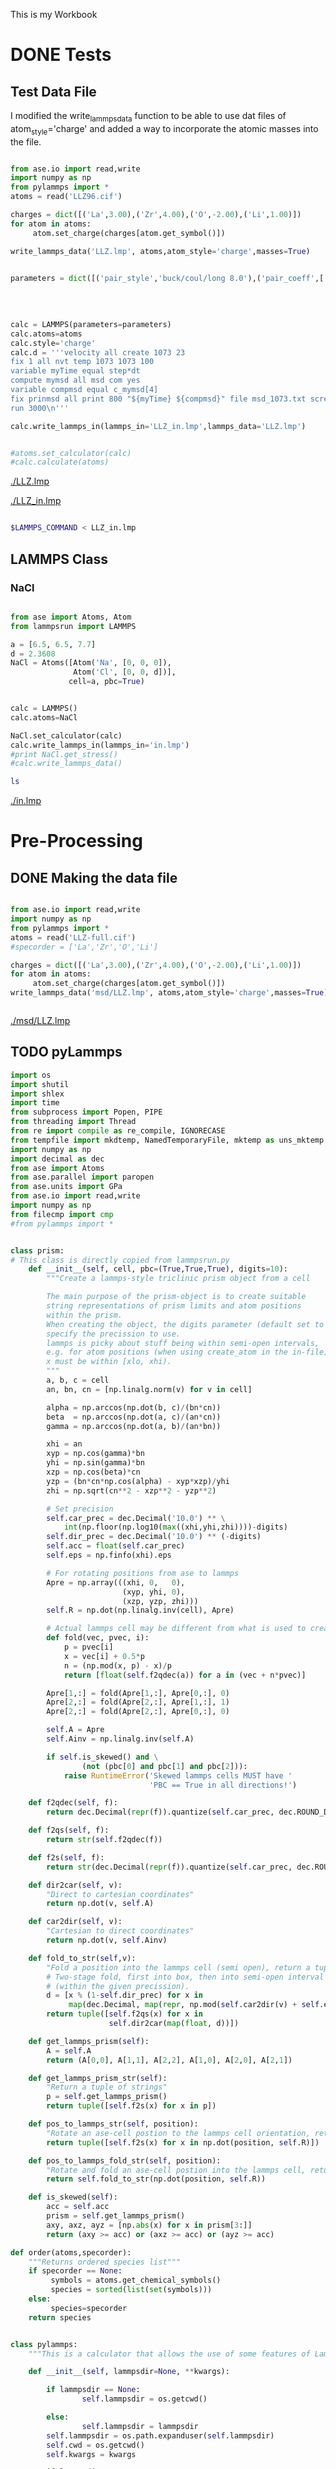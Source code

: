 This is my Workbook

* DONE Tests


** Test Data File
I modified the write_lammps_data function to be able to use dat files of atom_style='charge' and added a way to incorporate the atomic masses into the file.


#+BEGIN_SRC python

from ase.io import read,write
import numpy as np
from pylammps import *
atoms = read('LLZ96.cif')

charges = dict([('La',3.00),('Zr',4.00),('O',-2.00),('Li',1.00)])
for atom in atoms:
     atom.set_charge(charges[atom.get_symbol()])

write_lammps_data('LLZ.lmp', atoms,atom_style='charge',masses=True)


parameters = dict([('pair_style','buck/coul/long 8.0'),('pair_coeff',['* *     0.00  0.100000  0.000000',
                                                                      '1 3 5436.827  0.293900  0.000000',
                                                                      '2 3 7290.347  0.261000  0.000000',
                                                                      '3 3   25.410  0.693700 32.320000',
                                                                      '3 4  426.480  0.300000  0.000000'])])
calc = LAMMPS(parameters=parameters)
calc.atoms=atoms
calc.style='charge'
calc.d = '''velocity all create 1073 23
fix 1 all nvt temp 1073 1073 100
variable myTime equal step*dt
compute mymsd all msd com yes
variable compmsd equal c_mymsd[4]
fix prinmsd all print 800 "${myTime} ${compmsd}" file msd_1073.txt screen no
run 3000\n'''

calc.write_lammps_in(lammps_in='LLZ_in.lmp',lammps_data='LLZ.lmp')


#atoms.set_calculator(calc)
#calc.calculate(atoms)

#+END_SRC

#+RESULTS:

[[./LLZ.lmp]]

[[./LLZ_in.lmp]]

#+BEGIN_SRC sh

$LAMMPS_COMMAND < LLZ_in.lmp

#+END_SRC

#+RESULTS:

** LAMMPS Class
*** NaCl
#+BEGIN_SRC python

from ase import Atoms, Atom
from lammpsrun import LAMMPS

a = [6.5, 6.5, 7.7]
d = 2.3608
NaCl = Atoms([Atom('Na', [0, 0, 0]),
              Atom('Cl', [0, 0, d])],
             cell=a, pbc=True)


calc = LAMMPS()
calc.atoms=NaCl

NaCl.set_calculator(calc)
calc.write_lammps_in(lammps_in='in.lmp')
#print NaCl.get_stress()
#calc.write_lammps_data()
#+END_SRC

#+RESULTS:


#+BEGIN_SRC sh
ls

#+END_SRC

#+RESULTS:
#+begin_example
data-NaCl.lmp
in.lmp
lammpsrun.py
lammpsrun.pyc
LLZ-full.cif
LLZ-input.lmp
LLZ.lmp
NaCl.lmp
#tests.org#
tests.org
tmp
#+end_example

[[./in.lmp]]



* Pre-Processing

** DONE Making the data file
#+BEGIN_SRC python

from ase.io import read,write
import numpy as np
from pylammps import *
atoms = read('LLZ-full.cif')
#specorder = ['La','Zr','O','Li']

charges = dict([('La',3.00),('Zr',4.00),('O',-2.00),('Li',1.00)])
for atom in atoms:
     atom.set_charge(charges[atom.get_symbol()])
write_lammps_data('msd/LLZ.lmp', atoms,atom_style='charge',masses=True)


#+END_SRC

#+RESULTS:

[[./msd/LLZ.lmp]]


** TODO pyLammps

#+BEGIN_SRC python :tangle pyLammps.py
import os
import shutil
import shlex
import time
from subprocess import Popen, PIPE
from threading import Thread
from re import compile as re_compile, IGNORECASE
from tempfile import mkdtemp, NamedTemporaryFile, mktemp as uns_mktemp
import numpy as np
import decimal as dec
from ase import Atoms
from ase.parallel import paropen
from ase.units import GPa
from ase.io import read,write
import numpy as np
from filecmp import cmp
#from pylammps import *


class prism:
# This class is directly copied from lammpsrun.py
    def __init__(self, cell, pbc=(True,True,True), digits=10):
        """Create a lammps-style triclinic prism object from a cell

        The main purpose of the prism-object is to create suitable
        string representations of prism limits and atom positions
        within the prism.
        When creating the object, the digits parameter (default set to 10)
        specify the precission to use.
        lammps is picky about stuff being within semi-open intervals,
        e.g. for atom positions (when using create_atom in the in-file),
        x must be within [xlo, xhi).
        """
        a, b, c = cell
        an, bn, cn = [np.linalg.norm(v) for v in cell]

        alpha = np.arccos(np.dot(b, c)/(bn*cn))
        beta  = np.arccos(np.dot(a, c)/(an*cn))
        gamma = np.arccos(np.dot(a, b)/(an*bn))

        xhi = an
        xyp = np.cos(gamma)*bn
        yhi = np.sin(gamma)*bn
        xzp = np.cos(beta)*cn
        yzp = (bn*cn*np.cos(alpha) - xyp*xzp)/yhi
        zhi = np.sqrt(cn**2 - xzp**2 - yzp**2)

        # Set precision
        self.car_prec = dec.Decimal('10.0') ** \
            int(np.floor(np.log10(max((xhi,yhi,zhi))))-digits)
        self.dir_prec = dec.Decimal('10.0') ** (-digits)
        self.acc = float(self.car_prec)
        self.eps = np.finfo(xhi).eps

        # For rotating positions from ase to lammps
        Apre = np.array(((xhi, 0,   0),
                         (xyp, yhi, 0),
                         (xzp, yzp, zhi)))
        self.R = np.dot(np.linalg.inv(cell), Apre)

        # Actual lammps cell may be different from what is used to create R
        def fold(vec, pvec, i):
            p = pvec[i]
            x = vec[i] + 0.5*p
            n = (np.mod(x, p) - x)/p
            return [float(self.f2qdec(a)) for a in (vec + n*pvec)]

        Apre[1,:] = fold(Apre[1,:], Apre[0,:], 0)
        Apre[2,:] = fold(Apre[2,:], Apre[1,:], 1)
        Apre[2,:] = fold(Apre[2,:], Apre[0,:], 0)

        self.A = Apre
        self.Ainv = np.linalg.inv(self.A)

        if self.is_skewed() and \
                (not (pbc[0] and pbc[1] and pbc[2])):
            raise RuntimeError('Skewed lammps cells MUST have '
                               'PBC == True in all directions!')

    def f2qdec(self, f):
        return dec.Decimal(repr(f)).quantize(self.car_prec, dec.ROUND_DOWN)

    def f2qs(self, f):
        return str(self.f2qdec(f))

    def f2s(self, f):
        return str(dec.Decimal(repr(f)).quantize(self.car_prec, dec.ROUND_HALF_EVEN))

    def dir2car(self, v):
        "Direct to cartesian coordinates"
        return np.dot(v, self.A)

    def car2dir(self, v):
        "Cartesian to direct coordinates"
        return np.dot(v, self.Ainv)

    def fold_to_str(self,v):
        "Fold a position into the lammps cell (semi open), return a tuple of str"
        # Two-stage fold, first into box, then into semi-open interval
        # (within the given precission).
        d = [x % (1-self.dir_prec) for x in
             map(dec.Decimal, map(repr, np.mod(self.car2dir(v) + self.eps, 1.0)))]
        return tuple([self.f2qs(x) for x in
                      self.dir2car(map(float, d))])

    def get_lammps_prism(self):
        A = self.A
        return (A[0,0], A[1,1], A[2,2], A[1,0], A[2,0], A[2,1])

    def get_lammps_prism_str(self):
        "Return a tuple of strings"
        p = self.get_lammps_prism()
        return tuple([self.f2s(x) for x in p])

    def pos_to_lammps_str(self, position):
        "Rotate an ase-cell postion to the lammps cell orientation, return tuple of strs"
        return tuple([self.f2s(x) for x in np.dot(position, self.R)])

    def pos_to_lammps_fold_str(self, position):
        "Rotate and fold an ase-cell postion into the lammps cell, return tuple of strs"
        return self.fold_to_str(np.dot(position, self.R))

    def is_skewed(self):
        acc = self.acc
        prism = self.get_lammps_prism()
        axy, axz, ayz = [np.abs(x) for x in prism[3:]]
        return (axy >= acc) or (axz >= acc) or (ayz >= acc)

def order(atoms,specorder):
    """Returns ordered species list"""
    if specorder == None:
         symbols = atoms.get_chemical_symbols()
         species = sorted(list(set(symbols)))
    else:
         species=specorder
    return species


class pylammps:
    """This is a calculator that allows the use of some features of Lammps through ASE"""

    def __init__(self, lammpsdir=None, **kwargs):

        if lammpsdir == None:
                self.lammpsdir = os.getcwd()

        else:
                self.lammpsdir = lammpsdir
        self.lammpsdir = os.path.expanduser(self.lammpsdir)
        self.cwd = os.getcwd()
        self.kwargs = kwargs

        if lammpsdir == None:
                self.initialize(**self.kwargs)

    def __enter__(self):
        """
        On enter, make sure directory exists, create it if necessary,
        and change into the directory. Then return the calculator
        """
        # Make directory if it doesn't already exist
        if not os.path.isdir(self.lammpsdir):
            os.makedirs(self.lammpsdir)

        # Now change into new working dir
        os.chdir(self.lammpsdir)
        self.initialize(**self.kwargs)

        return self

    def __exit__(self, exc_type, exc_val, exc_tb):
        """
        on exit, change back to the original directory
        """

        os.chdir(self.cwd)
        return


    def initialize(self, atoms=None, **kwargs):
        '''We need an extra initialize since a lot of the things we need to do
        can only be done once we're inside the directory, which happens after
        the initial __init__'''

        # At this point, we want to determine the state of the directory to
        # TODO decide whether we need to start a new calculation, restart the calculation or read data

        self.write_lammps_in(**self.kwargs)
        self.write_lammps_data(**self.kwargs)
        return


    def calculate(self):
        """Generate necessary files in working directory and run QuantumEspresso

        The method first writes a [name].in file. Then it
        """
   #     if self.status == 'running':
   #         raise LammpsRunning('Running', os.getcwd())
   #     if (self.status == 'done'
   #         and self.converged == False):
   #         raise LammpsNotConverged('Not Converged', os.getcwd())

  #      if self.calculation_required(force=force):
  #          self.write_input()
        p = Popen(['$LAMMPS_COMMAND < ./input.lmp'],shell=True,stdout=PIPE,stderr=PIPE)
        self.status = 'running'
        return

    def write_lammps_in(self, atoms=None,lammps_in='input.lmp',lammps_data='data.lmp',specorder=None,run_type='MD',**kwargs):
        """Method which writes a LAMMPS in file with run parameters and settings."""

        parameters = kwargs
        if isinstance(lammps_in, str):
            f = paropen(lammps_in, 'w')
            close_in_file = True
        else:
            # Expect lammps_in to be a file-like object
            f = lammps_in
            close_in_file = False

        f.write('# (written by pyLammps)\n\n')

        pbc = atoms.get_pbc()
        if 'atom_style' in parameters:
            f.write('atom_style %s\n' %parameters['atom_style'])
        else:
            f.write('atom_syle atomic \n')
        f.write('units metal \n')
        if ('boundary' in parameters):
            f.write('boundary %s \n' % parameters['boundary'])
        else:
            f.write('boundary %c %c %c \n' % tuple('sp'[x] for x in pbc))

        f.write('read_data %s\n\n' % lammps_data)
        species = order(atoms,specorder)
        #Groups
        f.write('# Groups\n')
        for i,spec in enumerate(species):
            f.write('group {0} type {1}\n'.format(spec,i+1))

        # Write interaction stuff
        f.write('\n### interactions \n')
        if ( ('kspace_style' in parameters) and ('pair_style' in parameters) and ('pair_coeff' in parameters)):
            kspace_style = parameters['kspace_style']
            pair_style = parameters['pair_style']
            f.write('kspace_style %s \n' % kspace_style)
            f.write('pair_style %s \n' % pair_style)

            for pair_coeff in parameters['pair_coeff']:
                if pair_coeff[0] != '*':
                    pair_coeff[0] = species.index(pair_coeff[0])+1
                if pair_coeff[1] != '*':
                    pair_coeff[1] = species.index(pair_coeff[1])+1
                if pair_coeff[0] !='*' and pair_coeff[1]!='*':
                    if pair_coeff[0] > pair_coeff[1]:
                        pair_coeff[0], pair_coeff[1] = pair_coeff[1], pair_coeff[0]
                f.write('pair_coeff %s %s %s\n' % tuple(pair_coeff))

        else:
            # default parameters
            # that should always make the LAMMPS calculation run
            f.write('kspace_style	ewald  1.0e-5 \n')
            f.write('pair_style      buck/coul/long 8.0 \n')
            f.write('pair_coeff      * *     0.00  0.100000  0.000000 \n')

        if 'velocity' in parameters:
            f.write('\nvelocity %s \n' %parameters['velocity'])

        if 'fix' in parameters:
            f.write('\nfix %s \n' %parameters['fix'])
        else:
            if 'temp' in parameters:
                temp = parameters['temp']
            else:
                temp = 298
            if temp > 500:
                tdamp = 100
            else:
                tdamp = 40
            f.write('\nfix 1 all nvt temp {0} {0} {1}\n'.format(temp,tdamp))

        if run_type == 'MD' :
            f.write('compute msd all msd\n')
            for spec in species:
                f.write('compute msd{0} {0} msd\n'.format(spec))
            if 'thermo' in parameters:
                thermo = parameters['thermo']
            else:
                thermo = 100
                f.write('\nthermo {0}\n'.format(thermo))

            if 'thermo_style' in parameters:
                thermo_style = parameters['thermo_style']
            else:
                thermo_style = 'custom step time temp pe ke etotal press'

            f.write('thermo_style %s\n' % thermo_style)
            f.write('dump            1 all custom %s xyz.dat id type x y z\n' %thermo)
            f.write('dump            2 all custom %s velocity.dat id type vx vy vz\n' %thermo)
            f.write('dump            3 all custom %s forces.dat id type fx fy fz\n\n' %thermo)
            if 'dt' in parameters:
                dt = parameters['dt']
                f.write('timestep %s' %dt)
            # writing variables to print mean square displacements
            f.write('variable t equal step*dt\n')
            f.write('variable msd_tot equal c_msd[4]\n')
            f.write('fix tot_msd all print %s  "${t}    ${msd_tot}" file total.msd screen no \n' %thermo)
            for spec in species:
                f.write('variable msd_{0} equal c_msd{0}[4]\n'.format(spec))
                f.write('fix {0}_msd all print {1} "${{t}}    ${{msd_{0}}}" file {0}.msd screen no \n'.format(spec,thermo))
            if 'run' in parameters:
                run = parameters['run']
            else:
                run = 10000
            f.write('\nrun %s\n\n' %run)


        f.write('# END')

        if close_in_file:
            f.close()


    def write_lammps_data(self, lammps_data='data.lmp', atoms=None, specorder=None,atom_style='atomic', masses=True, **kwargs):
        """Method which writes atomic structure data to a LAMMPS data file."""


        if isinstance(lammps_data, str):
            f = paropen(lammps_data, 'w')
            close_file = True
        else:
            # Presume fileobj acts like a fileobj
            f = lammps_data
            close_file = False

        if isinstance(atoms, list):
            if len(atoms) > 1:
                raise ValueError('Can only write one configuration to a lammps data file!')
            atoms = atoms[0]
        formula = atoms.get_chemical_formula()
        f.write(f.name + ' (written by ASE) \n')
        f.write('# Formula: %s\n' % formula)
        symbols = atoms.get_chemical_symbols()
        initial_charges=atoms.get_initial_charges()

        species = order(atoms, specorder)

        for i, spec in enumerate(species):
            f.write('# %d %s\n' % (i+1, spec))
        n_atoms = len(symbols)
        f.write('%d \t atoms \n' % n_atoms)
        n_atom_types = len(species)
        f.write('%d  atom types\n' % n_atom_types)

        p = prism(atoms.get_cell())

        xhi, yhi, zhi, xy, xz, yz = p.get_lammps_prism_str()

        f.write('0.0 %s  xlo xhi\n' % xhi)
        f.write('0.0 %s  ylo yhi\n' % yhi)
        f.write('0.0 %s  zlo zhi\n' % zhi)

        if p.is_skewed():
            f.write('%s %s %s  xy xz yz\n' % (xy, xz, yz))
        f.write('\n\n')

        f.write('Atoms \n\n')
        for i, r in enumerate(map(p.pos_to_lammps_str,
                              atoms.get_positions())):
            s = species.index(symbols[i]) + 1
            if atom_style == 'charge':
                q = initial_charges[i]
                f.write('%6d %3d  %6s   %16s %16s %16s\n' % ((i+1, s, q)+tuple(r)))
            else:
                f.write('%6d %3d %16s %16s %16s\n' % ((i+1, s)+tuple(r)))

        if masses == True:
            d = dict(list(set(zip(atoms.get_chemical_symbols(),atoms.get_masses()))))
            f.write('\n\n')
            f.write('Masses\n\n')
            for i,spec in enumerate(species):
                f.write('%d %s\n' %(i+1, d[spec]))
        if close_file:
            f.close()



#+END_SRC

#+RESULTS:


** Testing pylammps
#+BEGIN_SRC python

from ase.io import read
from ase import Atoms
from pyLammps import *

atoms = read('LLZ-full.cif')
#specorder = ['La','Zr','O','Li']

charges = dict([('La',3.00),('Zr',4.00),('O',-2.00),('Li',1.00)])
for atom in atoms:
     atom.set_charge(charges[atom.get_symbol()])


with pylammps('msd',
               atoms=atoms,
               masses=True,
               atom_style = 'charge',
               kspace_style ='ewald 1.0e-5',
               pair_style = 'buck/coul/long 8.0',
               pair_coeff = [['*', '*', '0.00  0.100000  0.000000'],
                             ['La', 'O', '5436.827  0.293900  0.000000'],
                             ['Zr','O', '7290.347  0.261000  0.000000'],
                             ['O', 'O',   '25.410  0.693700 32.320000'],
                             ['O', 'Li',  '426.480  0.300000  0.000000']],
               temp = 2700,
               run = 2000) as calc:
    calc.calculate()


#+END_SRC

#+RESULTS:


** Some Tests


*** DONE Pair Coefficients Format
I find the numbered pair coefficient input unintuitive. I have used this format as the input format for pair coefficients. It gets automatically converted while writing the input file.
#+BEGIN_SRC python

            pair_coeffs = [['*', '*', '0.00  0.100000  0.000000'],
                           ['La', 'O', '5436.827  0.293900  0.000000'],
                           ['Zr','O', '7290.347  0.261000  0.000000'],
                           ['O', 'O',   '25.410  0.693700 32.320000'],
                           ['O', 'Li',  '426.480  0.300000  0.000000']]
for i in pair_coeffs:
   print i[0]
#+END_SRC

#+RESULTS:
: *
: La
: Zr
: O
: O

*** DONE Submitting the Calculation

#+BEGIN_SRC python
import subprocess
from subprocess import Popen, PIPE

import os
print os.getcwd()
os.chdir('msd')
print os.getcwd()
p = subprocess.Popen(['$LAMMPS_COMMAND < ./input.lmp'],shell=True,stdout=PIPE,stderr=PIPE)
print p.poll()
print p.pid
#+END_SRC

#+RESULTS:
: /home/prateek/pylammps/tests
: /home/prateek/pylammps/tests/msd
: None
: 5623


#+RESULTS:


** TODO Combine data+input+submission


* TODO Post Processing

** Making a sample plot


#+BEGIN_SRC python
import numpy as np
t,msd=np.loadtxt('./msd/Li.msd',skiprows=1,unpack=True)

import matplotlib.pyplot as plt
plt.plot(t,msd)
#plt.savefig('./msd/Li-msd.png')
plt.show()


#+END_SRC

#+RESULTS:


[[./msd/Li-msd.png]]


* Extracting source code

[[elisp:org-babel-tangle]]


** Test

#+BEGIN_SRC python

from ase.io import read
from ase import Atoms
from pyLammps import *

atoms = read('LLZ-full.cif')

print atoms.get_chemical_symbols()

#+END_SRC

#+RESULTS:
: ['Li', 'Li', 'Li', 'Li', 'Li', 'Li', 'Li', 'Li', 'Li', 'Li', 'Li', 'Li', 'Li', 'Li', 'Li', 'Li', 'Li', 'Li', 'Li', 'Li', 'Li', 'Li', 'Li', 'Li', 'Li', 'Li', 'Li', 'Li', 'Li', 'Li', 'Li', 'Li', 'Li', 'Li', 'Li', 'Li', 'O', 'O', 'O', 'O', 'O', 'O', 'O', 'O', 'O', 'O', 'O', 'O', 'O', 'O', 'O', 'O', 'O', 'O', 'O', 'O', 'O', 'O', 'O', 'O', 'O', 'O', 'O', 'O', 'O', 'O', 'O', 'O', 'O', 'O', 'O', 'O', 'O', 'O', 'O', 'O', 'O', 'O', 'O', 'O', 'O', 'O', 'O', 'O', 'La', 'La', 'La', 'La', 'La', 'La', 'La', 'La', 'La', 'La', 'La', 'La', 'Zr', 'Zr', 'Zr', 'Zr', 'Zr', 'Zr', 'Zr', 'Zr']


